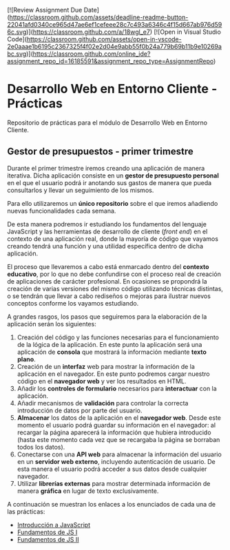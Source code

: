[![Review Assignment Due Date](https://classroom.github.com/assets/deadline-readme-button-22041afd0340ce965d47ae6ef1cefeee28c7c493a6346c4f15d667ab976d596c.svg)](https://classroom.github.com/a/18wgl_e7)
[![Open in Visual Studio Code](https://classroom.github.com/assets/open-in-vscode-2e0aaae1b6195c2367325f4f02e2d04e9abb55f0b24a779b69b11b9e10269abc.svg)](https://classroom.github.com/online_ide?assignment_repo_id=16185591&assignment_repo_type=AssignmentRepo)
* Desarrollo Web en Entorno Cliente - Prácticas
  Repositorio de prácticas para el módulo de Desarrollo Web en Entorno Cliente.

** Gestor de presupuestos - primer trimestre
   Durante el primer trimestre iremos creando una aplicación de manera iterativa. Dicha aplicación consiste en un *gestor de presupuesto personal* en el que el usuario podrá ir anotando sus gastos de manera que pueda consultarlos y llevar un seguimiento de los mismos.

   Para ello utilizaremos un *único repositorio* sobre el que iremos añadiendo nuevas funcionalidades cada semana.

   De esta manera podremos ir estudiando los fundamentos del lenguaje JavaScript y las herramientas de desarrollo de cliente (/front end/) en el contexto de una aplicación real, donde la mayoría de código que vayamos creando tendrá una función y una utilidad específica dentro de dicha aplicación.

   El proceso que llevaremos a cabo está enmarcado dentro del *contexto educativo*, por lo que no debe confundirse con el proceso real de creación de aplicaciones de carácter profesional. En ocasiones se propondrá la creación de varias versiones del mismo código utilizando técnicas distintas, o se tendrán que llevar a cabo rediseños o mejoras para ilustrar nuevos conceptos conforme los vayamos estudiando.

   A grandes rasgos, los pasos que seguiremos para la elaboración de la aplicación serán los siguientes:
   
   1. Creación del código y las funciones necesarias para el funcionamiento de la lógica de la aplicación. En este punto la aplicación será una aplicación de *consola* que mostrará la información mediante *texto plano*.
   2. Creación de un *interfaz* web para mostrar la información de la aplicación en el navegador. En este punto podremos cargar nuestro código en el *navegador web* y ver los resultados en HTML.
   3. Añadir los *controles de formulario* necesarios para *interactuar* con la aplicación.
   4. Añadir mecanismos de *validación* para controlar la correcta introducción de datos por parte del usuario.
   5. *Almacenar* los datos de la aplicación en el *navegador web*. Desde este momento el usuario podrá guardar su información en el navegador: al recargar la página aparecerá la información que hubiera introducido (hasta este momento cada vez que se recargaba la página se borraban todos los datos).
   6. Conectarse con una *API web* para almacenar la información del usuario en un *servidor web externo*, incluyendo autenticación de usuario. De esta manera el usuario podrá acceder a sus datos desde cualquier navegador.
   7. Utilizar *librerías externas* para mostrar determinada información de manera *gráfica* en lugar de texto exclusivamente.
   

   A continuación se muestran los enlaces a los enunciados de cada una de las prácticas:
   
  - [[./enunciados/introduccion_js.org][Introducción a JavaScript]]
  - [[./enunciados/fundamentos_js_I.org][Fundamentos de JS I]]
  - [[./enunciados/fundamentos_js_II.org][Fundamentos de JS II]]

 